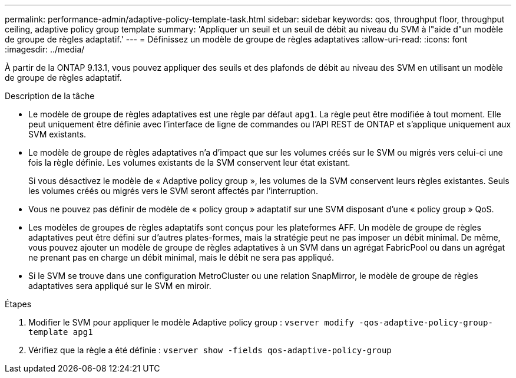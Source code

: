 ---
permalink: performance-admin/adaptive-policy-template-task.html 
sidebar: sidebar 
keywords: qos, throughput floor, throughput ceiling, adaptive policy group template 
summary: 'Appliquer un seuil et un seuil de débit au niveau du SVM à l"aide d"un modèle de groupe de règles adaptatif.' 
---
= Définissez un modèle de groupe de règles adaptatives
:allow-uri-read: 
:icons: font
:imagesdir: ../media/


[role="lead"]
À partir de la ONTAP 9.13.1, vous pouvez appliquer des seuils et des plafonds de débit au niveau des SVM en utilisant un modèle de groupe de règles adaptatif.

.Description de la tâche
* Le modèle de groupe de règles adaptatives est une règle par défaut `apg1`. La règle peut être modifiée à tout moment. Elle peut uniquement être définie avec l'interface de ligne de commandes ou l'API REST de ONTAP et s'applique uniquement aux SVM existants.
* Le modèle de groupe de règles adaptatives n'a d'impact que sur les volumes créés sur le SVM ou migrés vers celui-ci une fois la règle définie. Les volumes existants de la SVM conservent leur état existant.
+
Si vous désactivez le modèle de « Adaptive policy group », les volumes de la SVM conservent leurs règles existantes. Seuls les volumes créés ou migrés vers le SVM seront affectés par l'interruption.

* Vous ne pouvez pas définir de modèle de « policy group » adaptatif sur une SVM disposant d'une « policy group » QoS.
* Les modèles de groupes de règles adaptatifs sont conçus pour les plateformes AFF. Un modèle de groupe de règles adaptatives peut être défini sur d'autres plates-formes, mais la stratégie peut ne pas imposer un débit minimal. De même, vous pouvez ajouter un modèle de groupe de règles adaptatives à un SVM dans un agrégat FabricPool ou dans un agrégat ne prenant pas en charge un débit minimal, mais le débit ne sera pas appliqué.
* Si le SVM se trouve dans une configuration MetroCluster ou une relation SnapMirror, le modèle de groupe de règles adaptatives sera appliqué sur le SVM en miroir.


.Étapes
. Modifier le SVM pour appliquer le modèle Adaptive policy group :
`vserver modify -qos-adaptive-policy-group-template apg1`
. Vérifiez que la règle a été définie :
`vserver show -fields qos-adaptive-policy-group`

